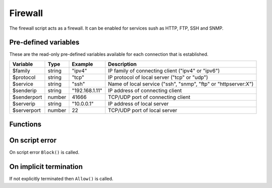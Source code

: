 .. module:: firewall

Firewall
========

The firewall script acts as a firewall. It can be enabled for services sush as HTTP, FTP, SSH and SNMP.

Pre-defined variables
---------------------

These are the read-only pre-defined variables available for each connection that is established.

=========== ======= =============== ===========
Variable    Type    Example         Description
=========== ======= =============== ===========
$family     string  "ipv4"          IP family of connecting client ("ipv4" or "ipv6")
$protocol   string  "tcp"           IP protocol of local server ("tcp" or "udp")
$service    string  "ssh"           Name of local service ("ssh", "snmp", "ftp" or "httpserver:X")
$senderip   string  "192.168.1.11"  IP address of connecting client
$senderport number  41666           TCP/UDP port of connecting client
$serverip   string  "10.0.0.1"      IP address of local server
$serverport number  22              TCP/UDP port of local server
=========== ======= =============== ===========

Functions
---------

.. function:: Allow()

  Allow IP connection to be established.

  :return: doesn't return, script is terminated

.. function:: Block()

  Block IP connection from being established.

  :return: doesn't return, script is terminated

On script error
---------------

On script error ``Block()`` is called.

On implicit termination
-----------------------

If not explicitly terminated then ``Allow()`` is called.
